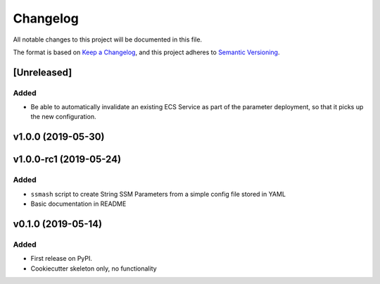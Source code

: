 =========
Changelog
=========

All notable changes to this project will be documented in this file.

The format is based on `Keep a Changelog <https://keepachangelog.com/en/1.0.0/>`_,
and this project adheres to `Semantic Versioning <https://semver.org/spec/v2.0.0.html>`_.

[Unreleased]
------------

Added
~~~~~
* Be able to automatically invalidate an existing ECS Service as part of the
  parameter deployment, so that it picks up the new configuration.

v1.0.0 (2019-05-30)
-------------------

v1.0.0-rc1 (2019-05-24)
-----------------------

Added
~~~~~
* ``ssmash`` script to create String SSM Parameters from a simple config file stored in YAML
* Basic documentation in README

v0.1.0 (2019-05-14)
-------------------

Added
~~~~~
* First release on PyPI.
* Cookiecutter skeleton only, no functionality
